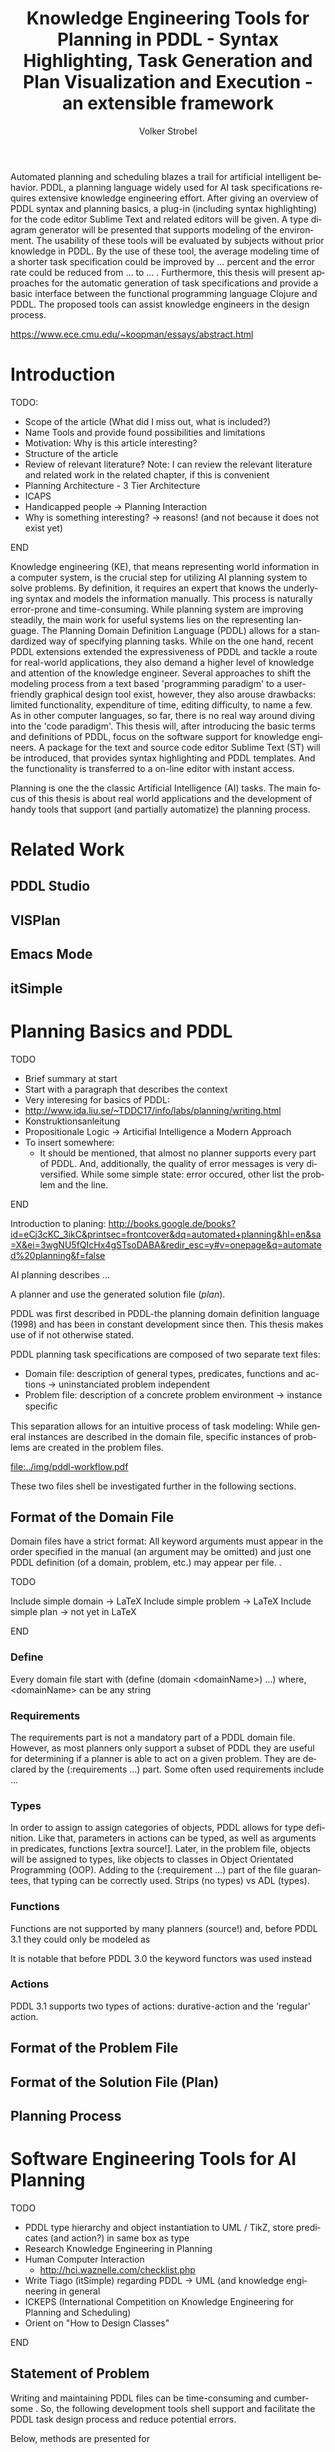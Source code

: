 #+BEGIN_ABSTRACT
Automated planning and scheduling blazes a trail for artificial
intelligent behavior. PDDL, a planning language widely used for AI
task specifications requires extensive knowledge engineering effort.
After giving an overview of PDDL syntax and planning basics, a plug-in
(including syntax highlighting) for the code editor Sublime Text and
related editors will be given. A type diagram generator will be
presented that supports modeling of the environment. The usability of
these tools will be evaluated by subjects without prior knowledge in
PDDL. By the use of these tool, the average modeling time of a shorter
task specification could be improved by ... percent and the error rate
could be reduced from ... to ... . Furthermore, this thesis will
present approaches for the automatic generation of task specifications
and provide a basic interface between the functional programming
language Clojure and PDDL. The proposed tools can assist knowledge
engineers in the design process.

https://www.ece.cmu.edu/~koopman/essays/abstract.html
#+END_ABSTRACT
* Introduction
*************** TODO:
- Scope of the article (What did I miss out, what is included?)
- Name Tools and provide found possibilities and limitations
- Motivation: Why is this article interesting?
- Structure of the article
- Review of relevant literature? Note: I can review the relevant
  literature and related work in the related chapter, if this is
  convenient
- Planning Architecture - 3 Tier Architecture
- ICAPS
- Handicapped people -> Planning Interaction
- Why is something interesting? -> reasons! (and not because it does
  not exist yet)
*************** END

Knowledge engineering (KE), that means representing world information
in a computer system, is the crucial step for utilizing AI planning
system to solve problems. By definition, it requires an expert that
knows the underlying syntax and models the information manually. This
process is naturally error-prone and time-consuming. While planning
system are improving steadily, the main work for useful systems lies
on the representing language. The Planning Domain Definition Language
(PDDL) \parencite{mcdermott1998pddl} allows for a standardized way of
specifying planning tasks. While on the one hand, recent PDDL extensions
\parencite{fox2003pddl2,kovacs2011bnf} extended the expressiveness of
PDDL and tackle a route for real-world applications, they also demand
a higher level of knowledge and attention of the knowledge engineer.
Several approaches to shift the modeling process from a text based
'programming paradigm' to a user-friendly graphical design tool exist,
however, they also arouse drawbacks: limited functionality,
expenditure of time, editing difficulty, to name a few. As in other
computer languages, so far, there is no real way around diving into
the 'code paradigm'. 
This thesis will, after introducing the basic terms and definitions of
PDDL, focus on the software support for knowledge engineers. A package
for the text and source code editor Sublime Text (ST) will be
introduced, that provides syntax highlighting and PDDL templates. And
the functionality is transferred to a on-line editor with instant access. 

Planning is one the the classic Artificial Intelligence (AI) tasks.
The main focus of this thesis is about real world applications and the
development of handy tools that support (and partially automatize) the
planning process. 

* Related Work
** PDDL Studio
** VISPlan

** Emacs Mode

** itSimple

* Planning Basics and PDDL 
*************** TODO
- Brief summary at start
- Start with a paragraph that describes the context
- Very interesing for basics of PDDL:
- http://www.ida.liu.se/~TDDC17/info/labs/planning/writing.html
- Konstruktionsanleitung
- Propositionale Logic -> Articifial Intelligence a Modern Approach
- To insert somewhere:
 - It should be mentioned, that almost no planner supports every part
   of PDDL. And, additionally, the quality of error messages is very
   diversified. While some simple state: error occured, other list the
   problem and the line.
*************** END


Introduction to planing:
http://books.google.de/books?id=eCj3cKC_3ikC&printsec=frontcover&dq=automated+planning&hl=en&sa=X&ei=3wgNU5fQIcHx4gSTsoDABA&redir_esc=y#v=onepage&q=automated%20planning&f=false

AI planning describes ...

A planner and use the generated solution file (/plan/).

PDDL was first described in PDDL-the planning domain definition
language (1998) and has been in constant development since then.
This thesis makes use of \textcite{pddl3.1} if not otherwise stated. 

PDDL planning task specifications are composed of two separate text files:

  - Domain file: description of general types, predicates, functions
    and actions -> uninstanciated problem independent
  - Problem file: description of a concrete problem environment -> instance speciﬁc

This separation allows for an intuitive process of task modeling:
While general instances are described in the domain file, specific
instances of problems are created in the problem files.

#+CAPTION: PDDL Planning workflow
#+NAME: fig:workflow
[[file:../img/pddl-workflow.pdf]]

These two files shell be investigated further in the following
sections.

** Format of the Domain File
Domain files have a strict format: All keyword arguments must appear
in the order specified in the manual (an argument may be omitted) and
just one PDDL definition (of a domain, problem, etc.) may appear per
file. \cite[6]{fox2003pddl2}.

*************** TODO
Include simple domain -> LaTeX
Include simple problem -> LaTeX
Include simple plan -> not yet in LaTeX
*************** END

*** Define
Every domain file start with (define (domain <domainName>) ...) where,
<domainName> can be any string

*** Requirements
The requirements part is not a mandatory part of a PDDL domain file.
However, as most planners only support a subset of PDDL they are
useful for determining if a planner is able to act on a given problem.
They are declared by the (:requirements ...) part. Some often used
requirements include ...

*** Types
In order to assign to assign categories of objects, PDDL allows for
type definition. Like that, parameters in actions can be typed, as
well as arguments in predicates, functions [extra source!]. Later, in
the problem file, objects will be assigned to types, like objects to
classes in Object Orientated Programming (OOP). Adding to the
(:requirement ...) part of the file guarantees, that typing can be
correctly used. Strips (no types) vs ADL (types).

*** Functions
Functions are not supported by many planners (source!) and, before
PDDL 3.1 they could only be modeled as 

It is notable that before PDDL 3.0 the keyword functors was used instead

*** Actions
PDDL 3.1 supports two types of actions: durative-action and the
'regular' action.

** Format of the Problem File
** Format of the Solution File (Plan)
** Planning Process
   
* Software Engineering Tools for AI Planning
*************** TODO
- PDDL type hierarchy and object instantiation to UML / TikZ, store
  predicates (and action?) in same box as type 
- Research Knowledge Engineering in Planning
- Human Computer Interaction
  - http://hci.waznelle.com/checklist.php
- Write Tiago (itSimple) regarding PDDL -> UML (and knowledge
  engineering in general
- ICKEPS (International Competition on Knowledge Engineering for
  Planning and Scheduling)
- Orient on "How to Design Classes"
*************** END

** Statement of Problem
Writing and maintaining PDDL files can be time-consuming and
cumbersome \textcite{li2012translating}. So, the following development
tools shell support and facilitate the PDDL task design process and
reduce potential errors.

Below, methods are presented for

- Syntax Highlighting and Code Snippets :: Environment for Editing
     PDDL files
- Class Diagram Generator :: The automation of the PDDL task design process. File
  input and output and dynamic generation (design level)
- Human Planner Interaction :: An interactive PDDL environment: speech synthesis and
  recognition.
- Domain Generator :: Mathematical limitations (design level)

** Syntax Highlighting and Code Snippets

# Problembewusstsein und Vorteile: Ignore larger parts of text etc.
# (see http://en.wikipedia.org/wiki/Syntax_highlighting) 

Writing extensive domain and problem files is a cumbersome task:
longer files can get quickly confusing. Therefore, it is convenient to
have a tool that supports editing these files. Syntax highlighting
describes the feature of text editors of displaying code in different
colors and fonts according to the category of terms (source: Wiki). A
syntax highlighting plug-in for the text and source code editors
\textcite{sublimetext2} and \textcite{sublimetext3} is proposed and
transferred to the on-line text editor Ace are used to implement this
feature, as ST Syntax Highlighting files can easily be converted to
Ace Files. 

For Mac user, TextMate (TM) is very similar to ST and the syntax
highlighting file can be used there, too. Besides, the general
principles (e.g. regular expressions) outlined here, apply to most of
other editors as well.  

*** Implementation
ST syntax definitions are written in property lists in the XML format. 

The syntax definition is implemented by the use of the ST plug-in \textcite{aaapackagedev}. So, the definitions can be
written in YAML in converted to Plist XML later on. AAAPackageDEV provides the
following features:

#+BEGIN_QUOTE
AAAPackageDev is a Sublime Text 2 and 3 plug-in
that helps to create and edit syntax definitions, snippets,
completions files, build systems and other Sublime Text extensions.
#+END_QUOTE

By means of Oniguruma regular expressions \parencite{kosako}, scopes are
defined, that determine the meaning of the PDDL code block. The scope naming
conventions mentioned in the \citetitle{textmate} are applied here. By the means
of the name, the colors are assigned. Different ST themes
display different colors (not all themes support all naming conventions).

The syntax highlighting is intended for PDDL 3.1, but is downward
compatible, as previous versions are subsets of later versions.
*************** TODO Are later versions really subsets?
Like that, the PDDL file is parsed 
*************** TODO Is it really parsed, or are just parts highlighted?
into different parts. 

*** Usage and Customization
By using ST as editor, language independent ST features are supported, like auto
completion, code folding and column selection, described in the
Sublime Text 2 Documentation.

To enable syntax highlighting and code snippets, the files of the
repository have to be placed in the ST packages folder. The first part
of the PDDL.YAML-tmlanguage describes the parts of the PDDL task that
should be highlighted. By removing (or commenting) include statements,
the syntax highlighter is adjustable the user's need.

#+BEGIN_EXAMPLE

#+END_EXAMPLE

By default, all scopes are included.

**** Related Work
***** PDDL Studio
PDDL Studio \parencite{plch2012inspect} is an Integrated Development Environment (IDE) for
creating PDDL tasks. 
***** PDDL Mode
Announced 2005 in a mailing list entry, PDDL mode supports PDDL 2.2. 

***** itSIMPLE

***** Pygments
***** ModPlan
- Very interesting: http://www.tzi.de/~edelkamp/modplan/
*** Evaluation
** Clojure Interface
As PDDL's syntax is inspired by LISP \parencite[64]{fox2003pddl2},
using a LISP dialect for the interface seems reasonable. This thesis
uses Clojure \parencite{hickey2008clojure}, a relatively modern LISP
dialect that runs on the Java Virtual Machine.

In this section, a kitchen domain will be presented, whereby PDDL
structures are presented that will be also useful in other domains. I
will start with a rather simple domain, present possible limitations
and then extend the file by more sophisticated constructs.
*** Functions
As functions have a return value, the modeling possibilities
dramatically increase.
*** Numerical Expressiveness
One might assume that the distance could be modeled as follows:

#+BEGIN_EXAMPLE
  (durative action ...
  ...
    :duration (= ?duration (sqrt (coord-x )))
  ...
#+END_EXAMPLE

However, PDDL does only support basic arithmetic operations (+, -, /, *).

An Euclidean distance function that uses the square root would be
convenient for distance modeling and measurement. However, PDDL 3.1
supports only four arithmetic operators (+, -, /, *). These
operators can be used in preconditions, effects
(normal/continuous/conditional) and durations.
\textcite{parkinson2012increasing} describe a workaround for this
drawback. By declaring an action `calculate-sqrt', they bypass the
lack of this function and rather write their own action that makes use
of the Babylonian root method.

**** Alternative #1: Only sqrt exists
Assuming that a function sqrt would actually exist, the duration could be modeled as follows:

#+BEGIN_EXAMPLE PDDL
  :duration (= ?duration 
               (sqrt
                (+
                 (*
                  (- (pos-x (current-pos))
                     (pos-x ?goal))
                  (- (pos-x (current-pos))
                     (pos-x ?goal)))
                 (*
                  (- (pos-y (current-pos))
                     (pos-y ?goal))
                  (- (pos-y (current-pos))
                     (pos-y ?goal))))))
  
#+END_EXAMPLE

**** Alternative #2: sqrt and expt exist
Assuming that a function sqrt would actually exist, the duration could be modeled as follows:
#+BEGIN_EXAMPLE PDDL
  :duration (= ?duration 
               (sqrt
                (+
                 (expt
                  (- 
                   (pos-x (current-pos))
                   (pos-x ?goal)))
                 (expt
                  (- 
                   (pos-y (current-pos))
                   (pos-y ?goal))))))
#+END_EXAMPLE


**** Alternative #3: Calculate distance and hard code it, e.g. (distance table kitchen) = 5.9

-  Distance Matrix
- http://stackoverflow.com/questions/20654918/python-how-to-speed-up-calculation-of-distances-between-cities
- Scipy.spatial.distance (-> Clojure?)
- Mention that the Taxicab geometry allows different ways that have an equal length

Another alternative is to make use of an external helper and, instead
of calculating every entry of the distance matrix. the distance only
if needed, incorporate every possible combination of two locations.
This approach has certainly a major drawback: With an increasing
amount of locations, the number of combinations increases
exponentially. That means, if there are 100 locations, there will be
*************** TODO: Calculate possibilities
... . The native approach would be to iterate over the cities twice
and calculate only the half of the matrix (as it is symmetric, that
mean distance from A to B is the same as the distance from B to A).


**** Alternative #4: Use the Manhattan distance

Allowing the agent to move only vertically and horizontally would be
that one can use the so called Taxicab geometry (or Manhattan length)
as distance measurement.  In the Kitchen domain, this could be modeled
as follows:

#+BEGIN_EXAMPLE

% => Metric: reduce duration

% dKitchenware.pddl 
\begin{figure}[t]
\inputminted[mathescape, linenos, numbersep=5pt, frame=lines, framesep=2mm]
            {csharp}
            {Code/dKitchenware.pddl}
\caption{The basic kitchenware domain}
\end{figure}
\section

#+END_EXAMPLE

*************** TODO:
TODO Human Planner Interaction
*************** END

** Type Diagram Generator
* Analysis
* Discussion and Outlook
* Bibliography
\printbibliography
* Appendix
\alpha
* Export Configuration                                     :ARCHIVE:noexport:
#+TITLE:  Knowledge Engineering Tools for Planning in PDDL - Syntax Highlighting, Task Generation and Plan Visualization and Execution - an extensible framework
#+AUTHOR: Volker Strobel
#+EMAIL: volker.strobel87@gmail.com
#+HTML: <div class="container">
#+LANGUAGE: en
#+OPTIONS: toc:t todo:nil
#+LATEX_CLASS: article
#+LaTeX_HEADER: \usepackage{minted}
#+LaTeX_HEADER: \usepackage[bibstyle=numeric,citestyle=authoryear,backend=biber]{biblatex}
#+LaTeX_HEADER: \addbibresource{bibliography.bib}
#+LaTeX_HEADER: \usepackage[]{hyperref}
#+LaTeX_HEADER: \hypersetup{hidelinks}
#+LaTeX_HEADER: \usepackage[]{nomencl}
#+PROPERTY: :mkdirp yes
#+OPTIONS org-export-publishing-directory "./exports"
#+HTML_HEAD_EXTRA: <link rel="stylesheet" type="text/css" href="../../css/bootstrap.css" />
** TODO: Glossary?
   
